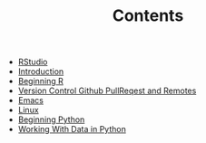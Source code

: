 #+TITLE: Contents

- [[file:rstudio.org][RStudio]]
- [[file:index.org][Introduction]]
- [[file:beginning-r.org][Beginning R]]
- [[file:version-control.org][Version Control Github PullReqest and Remotes]]
- [[file:emacs.org][Emacs]]
- [[file:linux.org][Linux]]
- [[file:beginning-python.org][Beginning Python]]
- [[file:working-with-data-in-python.org][Working With Data in Python]]
